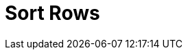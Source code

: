 :documentationPath: /plugins/transforms/
:language: en_US
:page-alternativeEditUrl: https://github.com/project-hop/hop/edit/master/plugins/transforms/sort/src/main/doc/sort.adoc
= Sort Rows